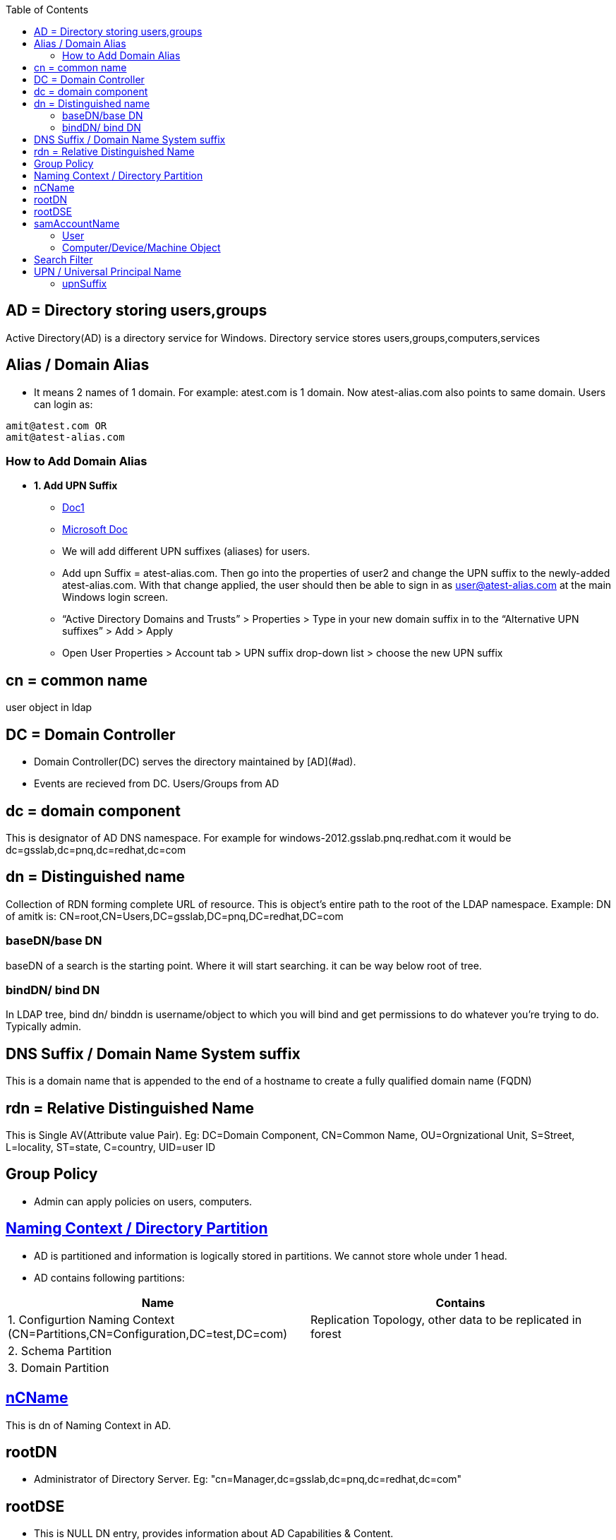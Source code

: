:toc:
:toclevels: 6

== AD = Directory storing users,groups
Active Directory(AD) is a directory service for Windows. Directory service stores users,groups,computers,services

== Alias / Domain Alias
- It means 2 names of 1 domain. For example: atest.com is 1 domain. Now atest-alias.com also points to same domain. Users can login as:
```c
amit@atest.com OR
amit@atest-alias.com
```
=== How to Add Domain Alias
* *1. Add UPN Suffix*
** link:https://www.stephenwagner.com/2018/10/16/how-to-add-an-alternative-upn-suffix-to-an-active-directory-domain/[Doc1]
** link:https://docs.microsoft.com/en-us/microsoft-365/enterprise/prepare-a-non-routable-domain-for-directory-synchronization?view=o365-worldwide[Microsoft Doc]
** We will add different UPN suffixes (aliases) for users.
** Add upn Suffix = atest-alias.com. Then go into the properties of user2 and change the UPN suffix to the newly-added atest-alias.com.  With that change applied, the user should then be able to sign in as user@atest-alias.com at the main Windows login screen.
** “Active Directory Domains and Trusts” > Properties > Type in your new domain suffix in to the “Alternative UPN suffixes” > Add > Apply
** Open User Properties > Account tab > UPN suffix drop-down list > choose the new UPN suffix

== cn = common name
user object in ldap

== DC = Domain Controller
- Domain Controller(DC) serves the directory maintained by [AD](#ad).
- Events are recieved from DC. Users/Groups from AD

== dc = domain component
This is designator of AD DNS namespace. For example for windows-2012.gsslab.pnq.redhat.com it would be dc=gsslab,dc=pnq,dc=redhat,dc=com

== dn = Distinguished name
Collection of RDN forming complete URL of resource. This is object's entire path to the root of the LDAP namespace. Example: DN of amitk is:  CN=root,CN=Users,DC=gsslab,DC=pnq,DC=redhat,DC=com

=== baseDN/base DN
baseDN of a search is the starting point. Where it will start searching. it can be way below root of tree.

=== bindDN/ bind DN
In LDAP tree, bind dn/ binddn is username/object to which you will bind and get permissions to do whatever you're trying to do. Typically admin.

== DNS Suffix / Domain Name System suffix
This is a domain name that is appended to the end of a hostname to create a fully qualified domain name (FQDN)

== rdn = Relative Distinguished Name
This is Single AV(Attribute value Pair). Eg: DC=Domain Component, CN=Common Name, OU=Orgnizational Unit, S=Street, L=locality, ST=state, C=country, UID=user ID

== Group Policy
- Admin can apply policies on users, computers. 

== link:https://docs.microsoft.com/en-us/windows/win32/ad/naming-contexts-and-partitions[Naming Context / Directory Partition]
- AD is partitioned and information is logically stored in partitions. We cannot store whole under 1 head.
- AD contains following partitions:
|===
|Name|Contains

|1. Configurtion Naming Context (CN=Partitions,CN=Configuration,DC=test,DC=com)|Replication Topology, other data to be replicated in forest
|2. Schema Partition|
|3. Domain Partition|
|===

== link:https://docs.microsoft.com/en-us/windows/win32/adschema/a-ncname[nCName]
This is dn of Naming Context in AD.

== rootDN
- Administrator of Directory Server. Eg: "cn=Manager,dc=gsslab,dc=pnq,dc=redhat,dc=com"

== rootDSE
- This is NULL DN entry, provides information about AD Capabilities & Content. 
- Entries are: 
  - _1. namingContexts:_ Base DNs of tree containing data that client generally intended to interact with.
  - _2. SubSchemaSubEntry:_ Location of Primary schema of Directory Server.     
  - _3.SupportedLDAPVersion_    
  - _4.supportedControl:_ OIDs of all request controls that server is willing to accept.

== samAccountName
=== User
- Logon Name in Pre-Windows 2000. SamAccountName must be unique among all security principal objects within the domain. Logon name format is : DomainName\testUser

=== Computer/Device/Machine Object
- sAMAccountName attribute of a [computer object](/Operating_Systems/Windows/Active_Directory/Computer_Object) is the NetBIOS name of the computer with a trailing dollar sign, `$`, appended. AD maintains index in database on sAMAccountName
- **why $ at end?**
  - Machine accounts are always given a trailing dollar sign "$" in their sAMAccountName attribute; this causes them to not be enumerated by certain APIs
  - Computer account and user account can have same names & to identify computer account this is used.

== Search Filter
Search filters enable to define search criteria and provide more efficient searches.
```c
"(objectClass=*)" 	                                          All objects.
"(&(objectCategory=person)(objectClass=user)(!(cn=andy)))" 	  All user objects but "andy".
"(sn=sm*)" 	                                                  All objects with a surname that starts with "sm".
"(&(objectCategory=person)(objectClass=contact)(|(sn=Smith)(sn=Johnson)))" 	All contacts with a surname equal to "Smith" or "Johnson".
```

== UPN / Universal Principal Name
User amit under test.local then UPN would be amit@test.local 

=== upnSuffix
- See upn above, instead of amit@test.local we want custom suffix eg: amit@test.com. 
- Why we need upn suffixes?
  - 1. We donot want to expose `test.local` externally we want to expose `test.com`
